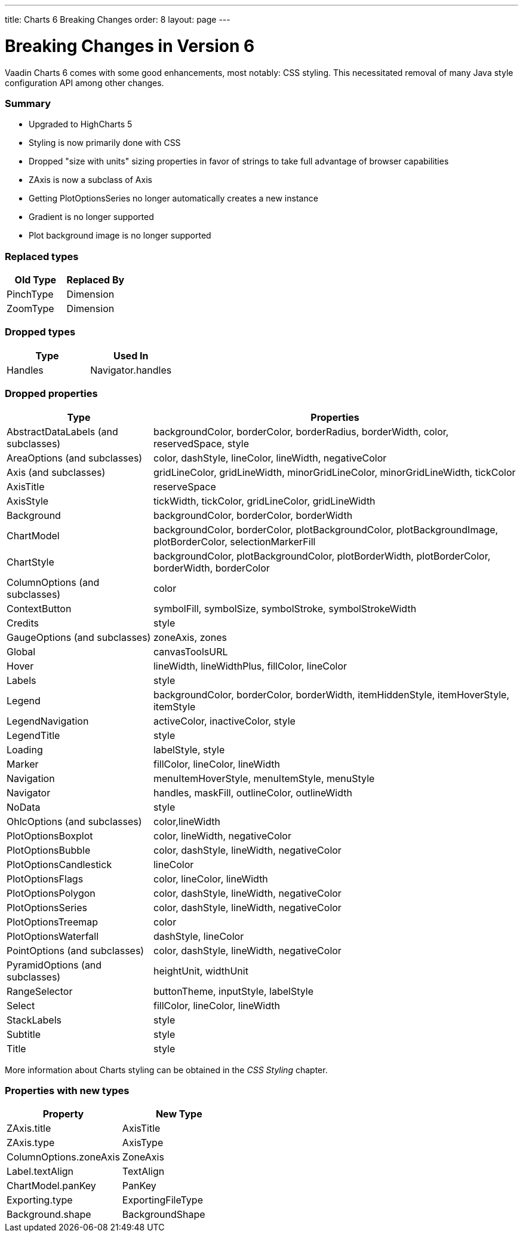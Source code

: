 ---
title: Charts 6 Breaking Changes
order: 8
layout: page
---

[[charts.charttypes]]
= Breaking Changes in Version 6

Vaadin Charts 6 comes with some good enhancements, most notably: CSS styling.
This necessitated removal of many Java style configuration API among other changes.

=== Summary

* Upgraded to HighCharts 5
* Styling is now primarily done with CSS
* Dropped "size with units" sizing properties in favor of strings to take full advantage of browser capabilities
* ZAxis is now a subclass of Axis
* Getting PlotOptionsSeries no longer automatically creates a new instance
* Gradient is no longer supported
* Plot background image is no longer supported

=== Replaced types

[options="header"]
|===
| Old Type | Replaced By
| PinchType | Dimension
| ZoomType | Dimension
|===

=== Dropped types

[options="header"]
|===
| Type | Used In
| Handles | Navigator.handles
|===

=== Dropped properties

[cols="2,5",options="header"]
|===
| Type | Properties
| AbstractDataLabels (and subclasses) | backgroundColor, borderColor, borderRadius, borderWidth, color, reservedSpace, style
| AreaOptions (and subclasses) | color, dashStyle, lineColor, lineWidth, negativeColor
| Axis (and subclasses) | gridLineColor, gridLineWidth, minorGridLineColor, minorGridLineWidth, tickColor
| AxisTitle | reserveSpace
| AxisStyle | tickWidth, tickColor, gridLineColor, gridLineWidth
| Background | backgroundColor, borderColor, borderWidth
| ChartModel | backgroundColor, borderColor, plotBackgroundColor, plotBackgroundImage, plotBorderColor, selectionMarkerFill
| ChartStyle | backgroundColor, plotBackgroundColor, plotBorderWidth, plotBorderColor, borderWidth, borderColor
| ColumnOptions (and subclasses) | color
| ContextButton | symbolFill, symbolSize, symbolStroke, symbolStrokeWidth
| Credits | style
| GaugeOptions (and subclasses) | zoneAxis, zones
| Global | canvasToolsURL
| Hover | lineWidth, lineWidthPlus, fillColor, lineColor
| Labels | style
| Legend | backgroundColor, borderColor, borderWidth, itemHiddenStyle, itemHoverStyle, itemStyle
| LegendNavigation | activeColor, inactiveColor, style
| LegendTitle | style
| Loading | labelStyle, style
| Marker | fillColor, lineColor, lineWidth
| Navigation | menuItemHoverStyle, menuItemStyle, menuStyle
| Navigator | handles, maskFill, outlineColor, outlineWidth
| NoData | style
| OhlcOptions (and subclasses) | color,lineWidth
| PlotOptionsBoxplot | color, lineWidth, negativeColor
| PlotOptionsBubble | color, dashStyle, lineWidth, negativeColor
| PlotOptionsCandlestick | lineColor
| PlotOptionsFlags | color, lineColor, lineWidth
| PlotOptionsPolygon | color, dashStyle, lineWidth, negativeColor
| PlotOptionsSeries | color, dashStyle, lineWidth, negativeColor
| PlotOptionsTreemap | color
| PlotOptionsWaterfall | dashStyle, lineColor
| PointOptions (and subclasses) | color, dashStyle, lineWidth, negativeColor
| PyramidOptions (and subclasses) | heightUnit, widthUnit
| RangeSelector | buttonTheme, inputStyle, labelStyle
| Select | fillColor, lineColor, lineWidth
| StackLabels | style
| Subtitle | style
| Title | style
|===

More information about Charts styling can be obtained in the _CSS Styling_ chapter.

=== Properties with new types

[options="header"]
|===
| Property | New Type
| ZAxis.title | AxisTitle
| ZAxis.type | AxisType
| ColumnOptions.zoneAxis | ZoneAxis
| Label.textAlign | TextAlign
| ChartModel.panKey | PanKey
| Exporting.type | ExportingFileType
| Background.shape | BackgroundShape
|===